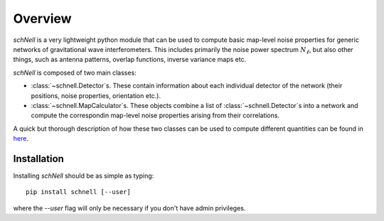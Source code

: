 Overview
========
`schNell` is a very lightweight python module that can be used to compute basic map-level noise properties for generic networks of gravitational wave interferometers. This includes primarily the noise power spectrum  :math:`N_{\ell}`, but also other things, such as antenna patterns, overlap functions, inverse variance maps etc.

`schNell` is composed of two main classes:

- :class:`~schnell.Detector`\s. These contain information about each individual detector of the network (their positions, noise properties, orientation etc.).
- :class:`~schnell.MapCalculator`\s. These objects combine a list of :class:`~schnell.Detector`\s into a network and compute the correspondin map-level noise properties arising from their correlations.

A quick but thorough description of how these two classes can be used to compute different quantities can be found in `here <https://github.com/damonge/schNell/blob/master/examples/Nell_example.ipynb>`_.


Installation
------------

Installing `schNell` should be as simple as typing::

  pip install schnell [--user]


where the `--user` flag will only be necessary if you don't have admin privileges.
